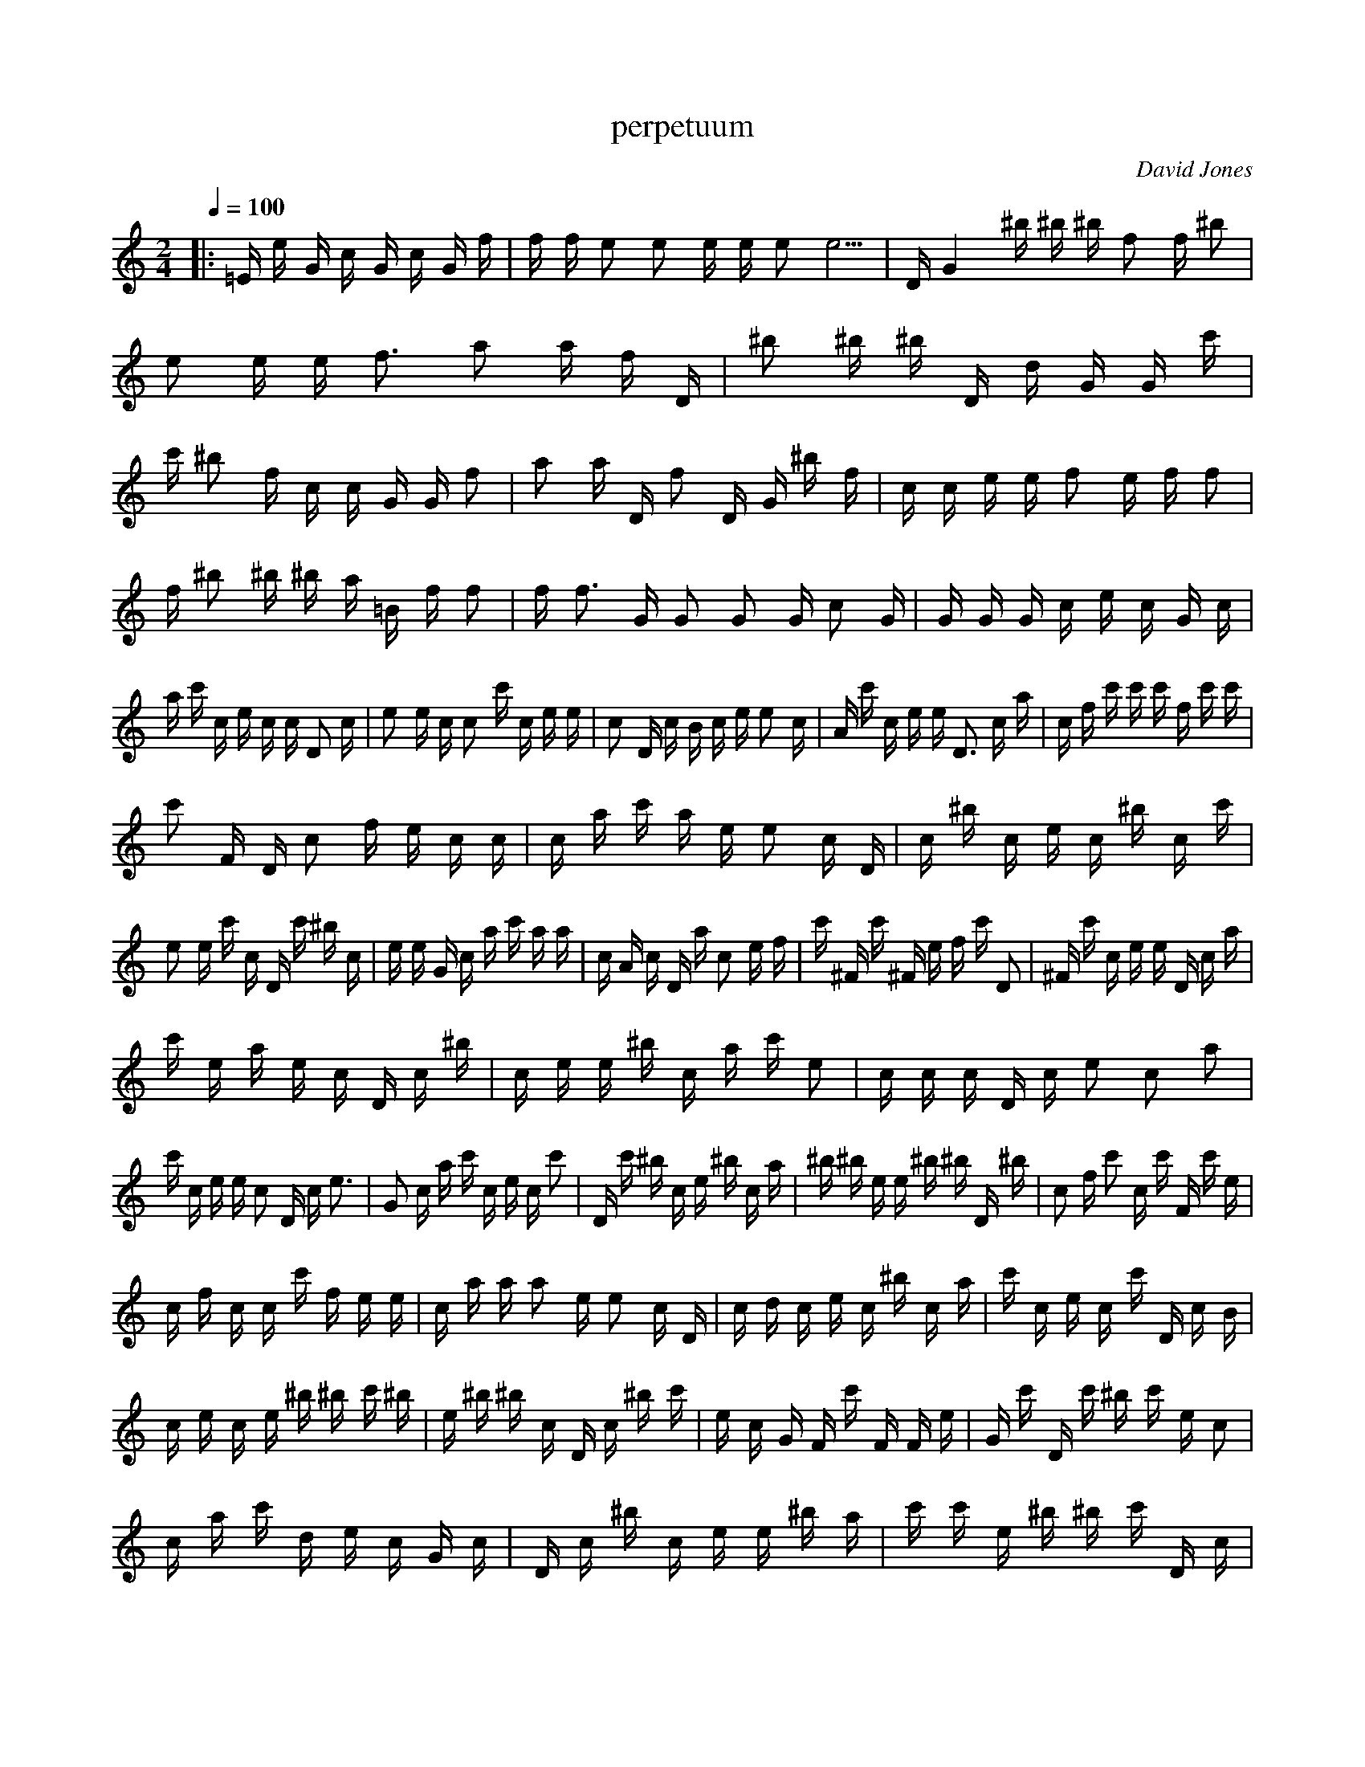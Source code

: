 X:0
T:perpetuum
Q:1/4=100
M:2/4
C:David Jones
K:C
|:=E1 e1 G1 c1 G1 c1 G1 f1 | f1 f1 e2 e2 e1 e1 e2 e5 | D1 G4 ^b1 ^b1 ^b1 f2 f1 ^b2 | e2 e1 e1 f3 a2 a1 f1 D1 | ^b2 ^b1 ^b1 D1 d1 G1 G1 c'1 | c'1 ^b2 f1 c1 c1 G1 G1 f2 | a2 a1 D1 f2 D1 G1 ^b1 f1 | c1 c1 e1 e1 f2 e1 f1 f2 | 
f1 ^b2 ^b1 ^b1 a1 =B1 f1 f2 | f1 f3 G1 G2 G2 G1 c2 G1 | G1 G1 G1 c1 e1 c1 G1 c1 | a1 c'1 c1 e1 c1 c1 D2 c1 | e2 e1 c1 c2 c'1 c1 e1 e1 | c2 D1 c1 B1 c1 e1 e2 c1 | A1 c'1 c1 e1 e1 D3 c1 a1 | c1 f1 c'1 c'1 c'1 f1 c'1 c'1 | 
c'2 F1 D1 c2 f1 e1 c1 c1 | c1 a1 c'1 a1 e1 e2 c1 D1 | c1 ^b1 c1 e1 c1 ^b1 c1 c'1 | e2 e1 c'1 c1 D1 c'1 ^b1 c1 | e1 e1 G1 c1 a1 c'1 a1 a1 | c1 A1 c1 D1 a1 c2 e1 f1 | c'1 ^F1 c'1 ^F1 e1 f1 c'1 D2 | ^F1 c'1 c1 e1 e1 D1 c1 a1 | 
c'1 e1 a1 e1 c1 D1 c1 ^b1 | c1 e1 e1 ^b1 c1 a1 c'1 e2 | c1 c1 c1 D1 c1 e2 c2 a2 | c'1 c1 e1 e1 c2 D1 c1 e3 | G2 c1 a1 c'1 c1 e1 c1 c'2 | D1 c'1 ^b1 c1 e1 ^b1 c1 a1 | ^b1 ^b1 e1 e1 ^b1 ^b1 D1 ^b1 | c2 f1 c'2 c1 c'1 F1 c'1 e1 | 
c1 f1 c1 c1 c'1 f1 e1 e1 | c1 a1 a1 a2 e1 e2 c1 D1 | c1 d1 c1 e1 c1 ^b1 c1 a1 | c'1 c1 e1 c1 c'1 D1 c1 B1 | c1 e1 c1 e1 ^b1 ^b1 c'1 ^b1 | e1 ^b1 ^b1 c1 D1 c1 ^b1 c'1 | e1 c1 G1 F1 c'1 F1 F1 e1 | G1 c'1 D1 c'1 ^b1 c'1 e1 c2 | 
c1 a1 c'1 d1 e1 c1 G1 c1 | D1 c1 ^b1 c1 e1 e1 ^b1 a1 | c'1 c'1 e1 ^b1 ^b1 c'1 D1 c1 | ^b1 c1 e1 c1 G1 c1 a1 c'1 | c1 e1 G2 c1 D1 ^b1 c1 e1 | e1 c'1 G1 c1 c'1 e2 c1 c'1 | c'1 D1 c1 ^b1 c1 e1 c1 G1 | c1 c'1 e2 c2 c1 ^F1 B2 c1 | 
e1 e1 G1 c2 c'1 c1 f1 e1 | G1 c1 D1 c1 ^b1 D1 G1 D1 | D1 D1 c'1 D1 D2 ^b1 ^b1 f1 | f1 ^b1 D1 D1 ^b2 D1 c'1 ^b1 | D1 D1 G1 ^b1 D1 f1 D1 ^b1 | c1 e1 c1 G1 c1 c'1 c1 c1 | c3 D1 c1 ^b1 c1 e1 c1 G1 | a2 c'1 e2 c2 c'1 c1 c1 D1 | 
G1 ^b2 ^b1 c'1 D2 D2 D2 f1 | D1 B1 D1 ^b3 d1 c'1 G1 D1 | G1 ^b1 f2 f1 ^b1 c1 e1 e1 | G1 c1 a1 c'1 c1 e1 G2 c1 | D1 c1 ^b1 c1 e1 c1 G1 c1 | a1 c'1 c1 e1 c1 c1 c1 D1 | B1 c1 e1 c1 c1 c1 a1 a1 | e2 e1 G1 c1 D1 c1 a1 c1 | 
f1 F1 f1 c1 f1 e2 e1 c'1 | c1 c'1 c1 c'1 c1 e1 e1 a1 | c1 a1 D2 e1 c1 c1 D2 d1 | B1 c1 e1 c1 c'3 c'1 e1 e1 | c'1 c'1 D1 c1 B1 c1 e1 c1 | A1 c1 a1 A2 a1 c1 a1 c1 | D1 c1 e2 F2 f1 c1 f1 F1 | f1 F2 c'1 F1 c'1 c2 e1 c1 | 
a1 a1 e3 e1 D2 d1 ^b1 G1 | G2 e1 c1 c'3 c1 e1 c'1 ^b1 | c'1 d1 c1 ^b1 c'1 e1 c1 c1 | a2 c'1 c1 e1 c2 D2 ^b1 c1 | e1 e1 G1 c1 a1 c'1 c1 e1 | c1 G1 c1 D1 c1 ^b1 e1 e1 | e1 c2 A1 ^b1 e1 e1 ^b2 ^b1 | ^b2 c1 e1 f1 c'1 c'1 a1 c'1 | 
e2 F1 D3 c1 F1 c1 e1 c1 | c2 a1 ^c1 e1 c1 G1 D1 d1 | c1 ^b1 c1 e1 c1 c'1 ^b1 a1 | c'1 ^b1 e1 c'1 ^b2 D1 ^b1 c1 | c1 e1 c1 ^b1 a1 c2 e1 G2 | c1 D1 c1 ^b1 c1 f1 F2 c1 | a1 c1 e2 c2 c'1 c'1 c2 F1 | c1 G1 c1 a1 c'1 e2 c1 G1 | 
d1 d1 d1 f1 c1 e1 c1 c'1 | a1 c'1 ^b1 e1 c1 ^b1 c1 D1 | c'1 c1 e2 ^F1 G1 c1 a1 c'1 | c1 e1 G1 G1 c1 ^F1 c1 ^F3 | c'1 ^F1 a1 c'1 e2 c1 c'1 ^F2 | c1 c1 c'1 e1 c1 G1 c'1 c'1 | e2 e2 G1 D1 c1 B1 c1 e1 | c1 G1 G1 a1 c'1 c1 e1 e1 | 
G1 c1 D1 ^b1 D1 D2 ^G1 ^b1 | c'1 c'1 D1 G1 D1 ^F1 D1 f1 | ^b2 D1 G2 ^b1 c'2 D1 D3 d1 | f1 f1 ^b1 c1 e1 G2 c1 a1 | c'1 c1 e1 G2 c1 ^F1 c1 c1 | e1 e1 G1 a2 c2 e1 e1 c1 | c1 ^F1 c1 ^b1 D1 D1 D1 ^f1 | D1 c'1 D2 D1 ^b2 f1 B2 D1 | 
^b3 c'2 c'1 D1 D1 ^b2 ^b1 f1 | ^F1 c1 e1 e2 e1 e1 c'1 e1 | e1 ^b3 f1 f1 D1 e1 ^b1 e1 | e1 e1 D1 A1 e1 G1 e1 e2 | f1 e1 D1 f1 f2 f2 d1 f1 | f1 f2 f1 f2 e1 f1 f1 c1 | f1 f1 F1 f1 f1 f2 f4 ^f1 | a1 ^f1 ^F1 ^f1 =e1 G1 ^f1 ^f1 | 
^F2 ^f1 =e3 ^f1 ^f1 ^F1 ^f1 =e1 | D1 ^f1 ^f2 ^F1 ^f1 ^f1 =e2 G1 | ^b1 D1 G1 D1 ^F1 D1 a1 D1 | G1 c2 d1 f1 D1 ^b1 ^b1 G1 | A2 D1 g1 ^F1 ^F1 ^F1 ^G1 G1 | ^F1 c1 e1 c'1 e1 c1 c'2 e2 | e2 c1 D1 c1 B1 c1 c2 c'1 | c1 G1 c'1 c1 e1 c1 ^C1 c1 | 
D1 c1 c1 ^b2 e1 a1 a1 a1 | c'1 A1 e1 e1 c1 e1 c1 B1 | c1 e1 c1 c'1 c'1 F1 c'1 c'2 | c'1 G1 c1 c'1 c1 c2 e1 c1 | G1 a1 a1 c1 e2 G2 D1 c1 | ^b1 c1 e1 e1 c'2 a1 G1 c1 | c'1 e1 c'1 ^b2 c'1 c1 e1 e1 | ^b1 c1 ^b1 ^b2 e1 e1 A1 c1 | 
D1 ^b1 B1 c1 f1 c'1 F1 c1 | c'2 c'1 e1 F1 c'1 F1 c'1 c'2 | e1 e1 G1 c1 a1 a1 e2 ^c1 | c1 a2 d1 c2 c'1 c1 d1 d1 | c'2 e2 ^b1 c'1 D1 c1 ^b1 c1 | c1 G1 c2 a1 c'1 c1 e1 c1 | D3 c1 c1 c1 e1 c1 c1 c'1 | a1 c1 F2 c'1 c'1 f1 D1 c1 | 
e2 c2 ^F1 a1 c'1 c1 e1 e1 | G1 c1 ^F1 c1 c1 e1 e1 c'1 | c1 a1 c'1 c1 e1 c2 ^F1 D1 | c1 ^b1 c1 e1 c1 c'1 c1 a1 | c'1 c1 ^b1 c1 G1 ^F1 c1 ^b1 | c1 e1 c1 c'1 c1 a1 c'1 c1 | ^b1 c1 G1 c'1 D1 c1 c1 e2 | G1 c'2 G2 e1 ^F1 g1 G1 D1 | 
^F1 ^b1 c1 e1 c'1 G1 c'1 c'1 | e2 e1 G1 c'2 f1 c1 c1 e1 | e1 G1 ^F1 a1 c'1 c1 e1 c1 | G1 c'1 D1 c1 c2 e1 c'1 c1 | c'1 a1 c1 e1 g2 c1 D1 G1 | ^b1 c1 A1 c'1 ^b3 c'1 c1 e1 | c'1 G1 c1 G1 B1 c1 c'1 c1 | g1 c1 a1 c'1 c1 e1 g2 c1 | 
^F1 G2 c1 ^F1 c1 